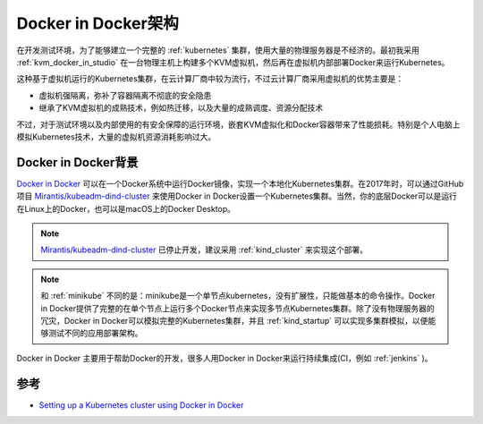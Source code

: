 .. _docker_in_docker_arch:

======================
Docker in Docker架构
======================

在开发测试环境，为了能够建立一个完整的 :ref:`kubernetes` 集群，使用大量的物理服务器是不经济的。最初我采用 :ref:`kvm_docker_in_studio` 在一台物理主机上构建多个KVM虚拟机，然后再在虚拟机内部部署Docker来运行Kubernetes。

这种基于虚拟机运行的Kubernetes集群，在云计算厂商中较为流行，不过云计算厂商采用虚拟机的优势主要是：

- 虚拟机强隔离，弥补了容器隔离不彻底的安全隐患
- 继承了KVM虚拟机的成熟技术，例如热迁移，以及大量的成熟调度、资源分配技术

不过，对于测试环境以及内部使用的有安全保障的运行环境，嵌套KVM虚拟化和Docker容器带来了性能损耗。特别是个人电脑上模拟Kubernetes技术，大量的虚拟机资源消耗影响过大。

Docker in Docker背景
=======================

`Docker in Docker <https://store.docker.com/images/docker>`_ 可以在一个Docker系统中运行Docker镜像，实现一个本地化Kubernetes集群。在2017年时，可以通过GitHub项目 `Mirantis/kubeadm-dind-cluster <https://github.com/Mirantis/kubeadm-dind-cluster>`_ 来使用Docker in Docker设置一个Kubernetes集群。当然，你的底层Docker可以是运行在Linux上的Docker，也可以是macOS上的Docker Desktop。

.. note::

   `Mirantis/kubeadm-dind-cluster <https://github.com/Mirantis/kubeadm-dind-cluster>`_ 已停止开发，建议采用 :ref:`kind_cluster` 来实现这个部署。

.. note::

   和 :ref:`minikube` 不同的是：minikube是一个单节点kubernetes，没有扩展性，只能做基本的命令操作。Docker in Docker提供了完整的在单个节点上运行多个Docker节点来实现多节点Kubernetes集群。除了没有物理服务器的冗灾，Docker in Docker可以模拟完整的Kubernetes集群，并且 :ref:`kind_startup` 可以实现多集群模拟，以便能够测试不同的应用部署架构。

Docker in Docker 主要用于帮助Docker的开发，很多人用Docker in Docker来运行持续集成(CI，例如 :ref:`jenkins` )。

参考
=====

- `Setting up a Kubernetes cluster using Docker in Docker <https://callistaenterprise.se/blogg/teknik/2017/12/20/kubernetes-on-docker-in-docker/>`_
